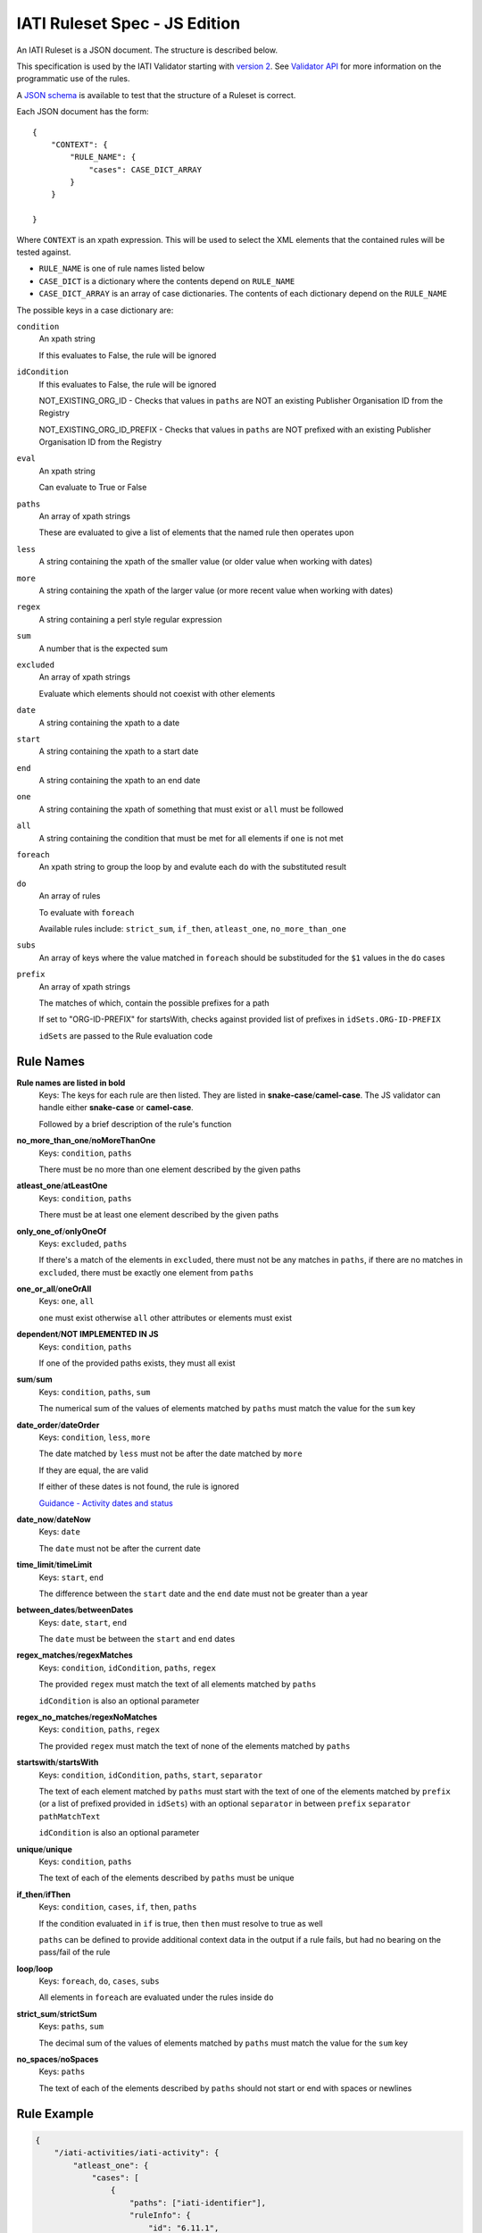 
IATI Ruleset Spec - JS Edition
==============================

An IATI Ruleset is a JSON document. The structure is described below. 

This specification is used by the IATI Validator starting with `version 2 <https://github.com/IATI/js-validator-api/releases/tag/v2.0.1>`_. See `Validator API <https://github.com/IATI/js-validator-api>`_ for more information on the programmatic use of the rules.

A `JSON schema <https://github.com/IATI/IATI-Rulesets/blob/version-2.03/schema.json>`_ is available to test that the structure of a Ruleset is correct.

Each JSON document has the form::

    {
        "CONTEXT": {
            "RULE_NAME": {
                "cases": CASE_DICT_ARRAY
            }
        }

    }

Where ``CONTEXT`` is an xpath expression. This will be used to select the XML elements that the contained rules will be tested against.

* ``RULE_NAME`` is one of rule names listed below

* ``CASE_DICT`` is a dictionary where the contents depend on ``RULE_NAME``

* ``CASE_DICT_ARRAY`` is an array of case dictionaries. The contents of each dictionary depend on the ``RULE_NAME``

The possible keys in a case dictionary are:

``condition``
    An xpath string
    
    If this evaluates to False, the rule will be ignored
    
``idCondition``
    If this evaluates to False, the rule will be ignored
    
    NOT_EXISTING_ORG_ID - Checks that values in ``paths`` are NOT an existing Publisher Organisation ID from the Registry
    
    NOT_EXISTING_ORG_ID_PREFIX - Checks that values in ``paths`` are NOT prefixed with an existing Publisher Organisation ID from the Registry
    
``eval``
    An xpath string
    
    Can evaluate to True or False
    
``paths``
    An array of xpath strings
    
    These are evaluated to give a list of elements that the named rule then operates upon
    
``less``
    A string containing the xpath of the smaller value (or older value when working with dates)
    
``more``
    A string containing the xpath of the larger value (or more recent value when working with dates)
    
``regex``
    A string containing a perl style regular expression
    
``sum``
    A number that is the expected sum
    
``excluded``
    An array of xpath strings
    
    Evaluate which elements should not coexist with other elements
    
``date``
    A string containing the xpath to a date
    
``start``
    A string containing the xpath to a start date
    
``end``
    A string containing the xpath to an end date
    
``one``
    A string containing the xpath of something that must exist or ``all`` must be followed
    
``all``
    A string containing the condition that must be met for all elements if ``one`` is not met
    
``foreach``
    An xpath string to group the loop by and evalute each ``do`` with the substituted result
    
``do``
    An array of rules
    
    To evaluate with ``foreach``
    
    Available rules include: ``strict_sum``, ``if_then``, ``atleast_one``, ``no_more_than_one`` 
    
``subs``
    An array of keys where the value matched in ``foreach`` should be substituded for the ``$1`` values in the ``do`` cases
    
``prefix``
    An array of xpath strings
    
    The matches of which, contain the possible prefixes for a path
    
    If set to "ORG-ID-PREFIX" for startsWith, checks against provided list of prefixes in ``idSets.ORG-ID-PREFIX``
    
    ``idSets`` are passed to the Rule evaluation code

Rule Names
----------

**Rule names are listed in bold**
    Keys: The keys for each rule are then listed. They are listed in **snake-case**/**camel-case**. The JS validator can handle either **snake-case** or **camel-case**.

    Followed by a brief description of the rule's function


**no_more_than_one**/**noMoreThanOne**
    Keys: ``condition``, ``paths``

    There must be no more than one element described by the given paths

**atleast_one**/**atLeastOne**
    Keys: ``condition``, ``paths``

    There must be at least one element described by the given paths

**only_one_of**/**onlyOneOf**
    Keys: ``excluded``, ``paths``

    If there's a match of the elements in ``excluded``, there must not be any matches in ``paths``, if there are no matches in ``excluded``, there must be exactly one element from ``paths``

**one_or_all**/**oneOrAll**
    Keys: ``one``, ``all``
    
    ``one`` must exist otherwise ``all`` other attributes or elements must exist

**dependent**/**NOT IMPLEMENTED IN JS**
    Keys: ``condition``, ``paths``

    If one of the provided paths exists, they must all exist

**sum**/**sum**
    Keys: ``condition``, ``paths``, ``sum``

    The numerical sum of the values of elements matched by ``paths`` must match the value for the ``sum`` key

**date_order**/**dateOrder**
    Keys: ``condition``, ``less``, ``more``

    The date matched by ``less`` must not be after the date matched by ``more``
    
    If they are equal, the are valid
    
    If either of these dates is not found, the rule is ignored
    
    `Guidance - Activity dates and status <https://iatistandard.org/en/guidance/standard-guidance/activity-dates-status/>`_
    
**date_now**/**dateNow**
    Keys: ``date``

    The ``date`` must not be after the current date

**time_limit**/**timeLimit**
    Keys: ``start``, ``end``

    The difference between the ``start`` date and the ``end`` date must not be greater than a year

**between_dates**/**betweenDates**
    Keys: ``date``, ``start``, ``end``

    The ``date`` must be between the ``start`` and ``end`` dates

**regex_matches**/**regexMatches**
    Keys: ``condition``, ``idCondition``, ``paths``, ``regex``

    The provided ``regex`` must match the text of all elements matched by ``paths``
    
    ``idCondition`` is also an optional parameter

**regex_no_matches**/**regexNoMatches**
    Keys: ``condition``, ``paths``, ``regex``

    The provided ``regex`` must match the text of none of the elements matched by ``paths``

**startswith**/**startsWith**
    Keys: ``condition``, ``idCondition``, ``paths``, ``start``, ``separator``

    The text of each element matched by ``paths`` must start with the text of one of the elements matched by ``prefix`` (or a list of prefixed provided in ``idSets``) with an optional ``separator`` in between ``prefix`` ``separator`` ``pathMatchText`` 
    
    ``idCondition`` is also an optional parameter

**unique**/**unique**
    Keys: ``condition``, ``paths``

    The text of each of the elements described by ``paths`` must be unique

**if_then**/**ifThen**
    Keys: ``condition``, ``cases``, ``if``, ``then``, ``paths``

    If the condition evaluated in ``if`` is true, then ``then`` must resolve to true as well
    
    ``paths`` can be defined to provide additional context data in the output if a rule fails, but had no bearing on the pass/fail of the rule 

**loop**/**loop**
    Keys: ``foreach``, ``do``, ``cases``, ``subs``

    All elements in ``foreach`` are evaluated under the rules inside ``do``

**strict_sum**/**strictSum**
    Keys: ``paths``, ``sum``

    The decimal sum of the values of elements matched by ``paths`` must match the value for the ``sum`` key

**no_spaces**/**noSpaces**
    Keys: ``paths``

    The text of each of the elements described by ``paths`` should not start or end with spaces or newlines 

Rule Example
------------

.. code-block:: json
    
    { 
        "/iati-activities/iati-activity": {
            "atleast_one": {
                "cases": [
                    { 
                        "paths": ["iati-identifier"],
                        "ruleInfo": {
                            "id": "6.11.1",
                            "severity": "error",
                            "category": "information",
                            "message": "The activity must have a planned start date or an actual start date.",
                            "link": {
                                "url": "https://iatistandard.org/en/guidance/standard-guidance/activity-dates-status/"
                            } 
                        }
                    }
                ]
            },
            "range": {
                "cases": [
                    {
                        "paths": ["capital-spend/@percentage"],
                        "min": 0.0,
                        "max": 100.0,
                        "ruleInfo": {
                            "id": "12.2.1",
                            "severity": "error",
                            "category": "financial",
                            "message": "The percentage value must be between 0.0 and 100.0 (inclusive).",
                            "link": {
                                "path": "activity-standard/iati-activities/iati-activity/capital-spend/"
                            }
                        }
                    }
                ]
            }
        }
    }

Here we have a context: ``/iati-activities/iati-activity``, with a two named rules `atleast_one` and `range` which is applied in a number of cases - here just one each, with a single path each.

The ``ruleInfo`` object includes metadata about the rule which is used in the `Validator API <https://github.com/IATI/js-validator-api>`_.

The ``link`` object can contain 2 possible keys which represent the Guidance Links for the rule:

* ``url`` is a full URL to the guidance

* ``path`` is the path to be added to the end of the reference documentation url for the version of standard. (e.g. ``https://iatistandard.org/en/iati-standard/{version}/{path}``)
